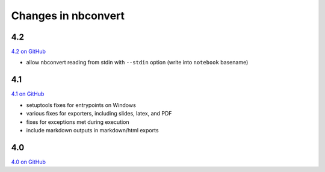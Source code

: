 Changes in nbconvert
====================

4.2
---

`4.2 on GitHub <https://github.com/jupyter/nbconvert/milestones/4.2>`_

- allow nbconvert reading from stdin with ``--stdin`` option (write into
  ``notebook`` basename)

4.1
---

`4.1 on GitHub <https://github.com/jupyter/nbconvert/milestones/4.1>`_

- setuptools fixes for entrypoints on Windows
- various fixes for exporters, including slides, latex, and PDF
- fixes for exceptions met during execution
- include markdown outputs in markdown/html exports

4.0
---

`4.0 on GitHub <https://github.com/jupyter/nbconvert/milestones/4.0>`_
